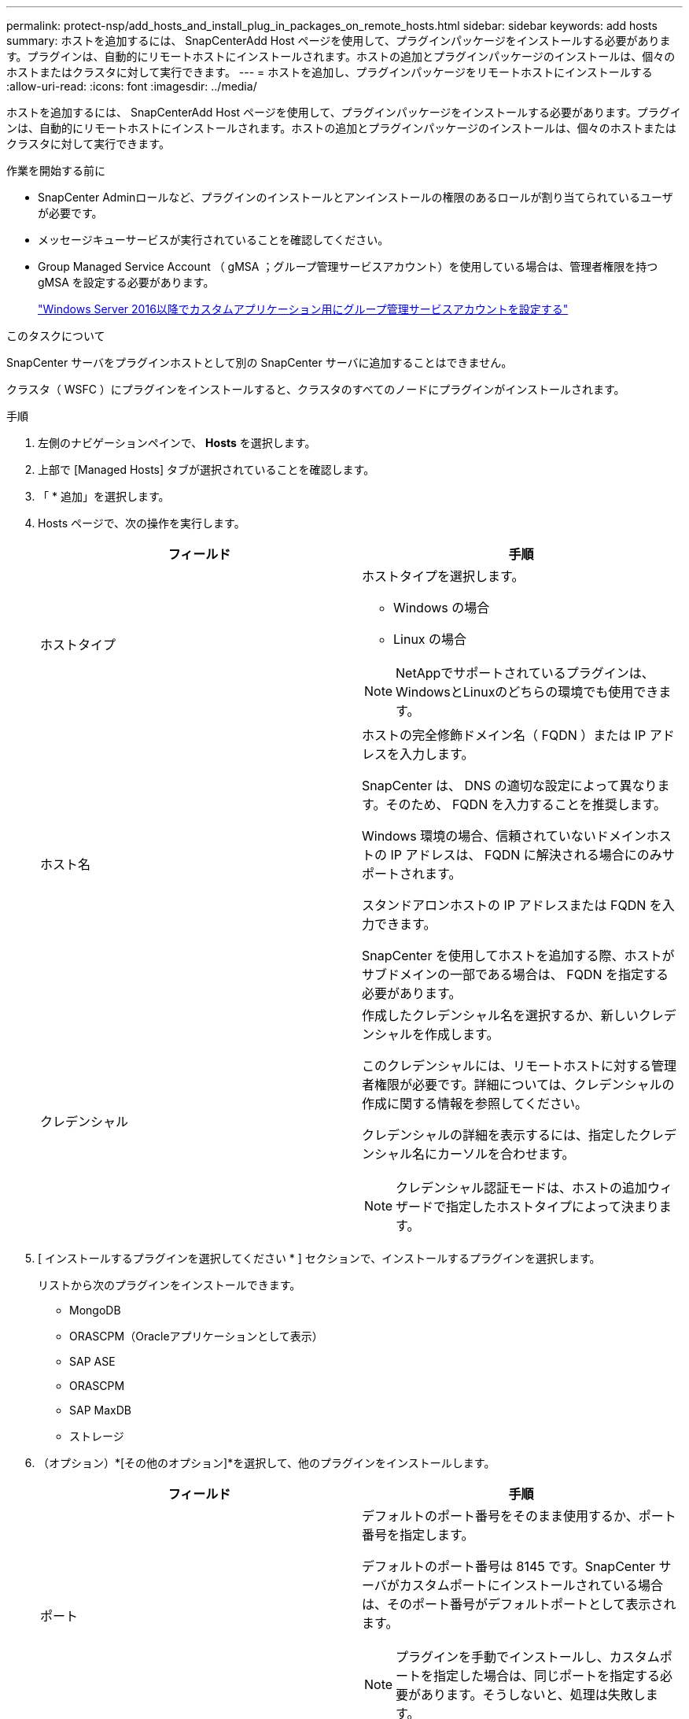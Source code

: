 ---
permalink: protect-nsp/add_hosts_and_install_plug_in_packages_on_remote_hosts.html 
sidebar: sidebar 
keywords: add hosts 
summary: ホストを追加するには、 SnapCenterAdd Host ページを使用して、プラグインパッケージをインストールする必要があります。プラグインは、自動的にリモートホストにインストールされます。ホストの追加とプラグインパッケージのインストールは、個々のホストまたはクラスタに対して実行できます。 
---
= ホストを追加し、プラグインパッケージをリモートホストにインストールする
:allow-uri-read: 
:icons: font
:imagesdir: ../media/


[role="lead"]
ホストを追加するには、 SnapCenterAdd Host ページを使用して、プラグインパッケージをインストールする必要があります。プラグインは、自動的にリモートホストにインストールされます。ホストの追加とプラグインパッケージのインストールは、個々のホストまたはクラスタに対して実行できます。

.作業を開始する前に
* SnapCenter Adminロールなど、プラグインのインストールとアンインストールの権限のあるロールが割り当てられているユーザが必要です。
* メッセージキューサービスが実行されていることを確認してください。
* Group Managed Service Account （ gMSA ；グループ管理サービスアカウント）を使用している場合は、管理者権限を持つ gMSA を設定する必要があります。
+
link:configure_gMSA_on_windows_server_2012_or_later.html["Windows Server 2016以降でカスタムアプリケーション用にグループ管理サービスアカウントを設定する"]



.このタスクについて
SnapCenter サーバをプラグインホストとして別の SnapCenter サーバに追加することはできません。

クラスタ（ WSFC ）にプラグインをインストールすると、クラスタのすべてのノードにプラグインがインストールされます。

.手順
. 左側のナビゲーションペインで、 *Hosts* を選択します。
. 上部で [Managed Hosts] タブが選択されていることを確認します。
. 「 * 追加」を選択します。
. Hosts ページで、次の操作を実行します。
+
|===
| フィールド | 手順 


 a| 
ホストタイプ
 a| 
ホストタイプを選択します。

** Windows の場合
** Linux の場合



NOTE: NetAppでサポートされているプラグインは、WindowsとLinuxのどちらの環境でも使用できます。



 a| 
ホスト名
 a| 
ホストの完全修飾ドメイン名（ FQDN ）または IP アドレスを入力します。

SnapCenter は、 DNS の適切な設定によって異なります。そのため、 FQDN を入力することを推奨します。

Windows 環境の場合、信頼されていないドメインホストの IP アドレスは、 FQDN に解決される場合にのみサポートされます。

スタンドアロンホストの IP アドレスまたは FQDN を入力できます。

SnapCenter を使用してホストを追加する際、ホストがサブドメインの一部である場合は、 FQDN を指定する必要があります。



 a| 
クレデンシャル
 a| 
作成したクレデンシャル名を選択するか、新しいクレデンシャルを作成します。

このクレデンシャルには、リモートホストに対する管理者権限が必要です。詳細については、クレデンシャルの作成に関する情報を参照してください。

クレデンシャルの詳細を表示するには、指定したクレデンシャル名にカーソルを合わせます。


NOTE: クレデンシャル認証モードは、ホストの追加ウィザードで指定したホストタイプによって決まります。

|===
. [ インストールするプラグインを選択してください * ] セクションで、インストールするプラグインを選択します。
+
リストから次のプラグインをインストールできます。

+
** MongoDB
** ORASCPM（Oracleアプリケーションとして表示）
** SAP ASE
** ORASCPM
** SAP MaxDB
** ストレージ


. （オプション）*[その他のオプション]*を選択して、他のプラグインをインストールします。
+
|===
| フィールド | 手順 


 a| 
ポート
 a| 
デフォルトのポート番号をそのまま使用するか、ポート番号を指定します。

デフォルトのポート番号は 8145 です。SnapCenter サーバがカスタムポートにインストールされている場合は、そのポート番号がデフォルトポートとして表示されます。


NOTE: プラグインを手動でインストールし、カスタムポートを指定した場合は、同じポートを指定する必要があります。そうしないと、処理は失敗します。



 a| 
インストールパス
 a| 
カスタムプラグインは、 Windows システムと Linux システムのどちらにもインストールできます。

** Windows 用 SnapCenter Plug-ins パッケージのデフォルトパスは C ： \Program Files\NetApp\SnapManager です。
+
必要に応じて、パスをカスタマイズできます。

** SnapCenter Plug-ins Package for Linuxの場合、デフォルトパスはです。 `/opt/NetApp/snapcenter`。
+
必要に応じて、パスをカスタマイズできます。

** SnapCenter Custom Plug-ins の場合：
+
... [Custom Plug-ins]セクションで、*[Browse]*を選択し、zip形式のカスタムプラグインフォルダを選択します。
+
zip 形式のフォルダには、カスタムプラグインコードと DESCRIPTOR .xml ファイルが含まれています。

+
ストレージプラグインの場合は、 `_C:\ProgramData\NetApp\SnapCenter\Package Repository_` を選択します。 `Storage.zip` フォルダ。

... [アップロード]*を選択します。
+
パッケージをアップロードする前に zip 形式のカスタムプラグインフォルダ内の記述子 .xml ファイルが検証されます。

+
SnapCenter サーバにアップロードされたカスタムプラグインが表示されます。







 a| 
インストール前のチェックをスキップします
 a| 
プラグインを手動でインストール済みで、プラグインのインストール要件をホストが満たしているかどうかを検証しない場合は、このチェックボックスを選択します。



 a| 
プラグインサービスを実行するには、 Group Managed Service Account （ gMSA ；グループ管理サービスアカウント）を使用します
 a| 
Windows ホストの場合、プラグインサービスの実行にグループ管理サービスアカウント（ gMSA ）を使用する場合は、このチェックボックスをオンにします。


IMPORTANT: gMSA 名を domainName\accountName$ の形式で指定します。


NOTE: gMSA は、 SnapCenter Plug-in for Windows サービスのログオンサービスアカウントとしてのみ使用されます。

|===
. [ 送信 ] を選択します。
+
「 * 事前確認をスキップ」チェックボックスを選択していない場合、ホストがプラグインのインストール要件を満たしているかどうかが検証されます。ディスクスペース、 RAM 、 PowerShell のバージョン、 .NET のバージョン、場所（ Windows プラグインの場合）、および Java のバージョン（ Linux プラグインの場合）が、最小要件に照らして検証されます。最小要件を満たしていない場合は、対応するエラーまたは警告メッセージが表示されます。

+
エラーがディスクスペースまたは RAM に関連している場合は、 C ： \Program Files\NetApp\SnapManager WebApp にある web.config ファイルを更新してデフォルト値を変更することができます。エラーが他のパラメータに関連している場合は、問題を修正する必要があります。

+

NOTE: HA セットアップで web.config ファイルを更新する場合は、両方のノードでファイルを更新する必要があります。

. ホストタイプがLinuxの場合は、フィンガープリントを確認し、*[確認して送信]*を選択します。
+

NOTE: 同じホストを以前に SnapCenter に追加し、フィンガープリントを確認した場合でも、フィンガープリントの検証は必須です。

. インストールの進行状況を監視します。
+
インストール固有のログファイルは次の場所にあります。 `/custom_location/snapcenter/` ログ。


